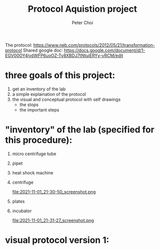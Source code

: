#+TITLE: Protocol Aquistion project
#+AUTHOR: Peter Choi

The protocol: https://www.neb.com/protocols/2012/05/21/transformation-protocol
Shared google doc: https://docs.google.com/document/d/1-EGV00OY4lydWFP6uoOZ-Ty8XBDJ7tNtuiERYy-yRCM/edit

* three goals of this project:
1) get an inventory of the lab
2) a simple explaination of the protocol
3) the visual and conceptual protocol with self drawings
   - the stops
   - the important steps

* "inventory" of the lab (specified for this procedure):
1) micro centrifuge tube
   #+DOWNLOADED: screenshot @ 2021-11-01 21:29:07
   [[file:2021-11-01_21-29-07_screenshot.png]]

2) pipet
   #+DOWNLOADED: screenshot @ 2021-11-01 21:29:27
   [[file:2021-11-01_21-29-27_screenshot.png]]

3) heat shock machine
   #+DOWNLOADED: screenshot @ 2021-11-01 21:29:45
   [[file:2021-11-01_21-29-45_screenshot.png]]

   #+DOWNLOADED: screenshot @ 2021-11-01 21:30:01
   [[file:2021-11-01_21-30-01_screenshot.png]]

4) centrifuge
   #+DOWNLOADED: screenshot @ 2021-11-01 21:30:37
   [[file:2021-11-01_21-30-37_screenshot.png]]

   #+DOWNLOADED: screenshot @ 2021-11-01 21:30:50
   file:2021-11-01_21-30-50_screenshot.png

5) plates
   #+DOWNLOADED: screenshot @ 2021-11-01 21:31:04
   [[file:2021-11-01_21-31-04_screenshot.png]]

6) incubator
   #+DOWNLOADED: screenshot @ 2021-11-01 21:31:27
   file:2021-11-01_21-31-27_screenshot.png

* visual protocol version 1:

#+DOWNLOADED: screenshot @ 2021-11-05 00:20:17
[[file:2021-11-05_00-20-17_screenshot.png]]

